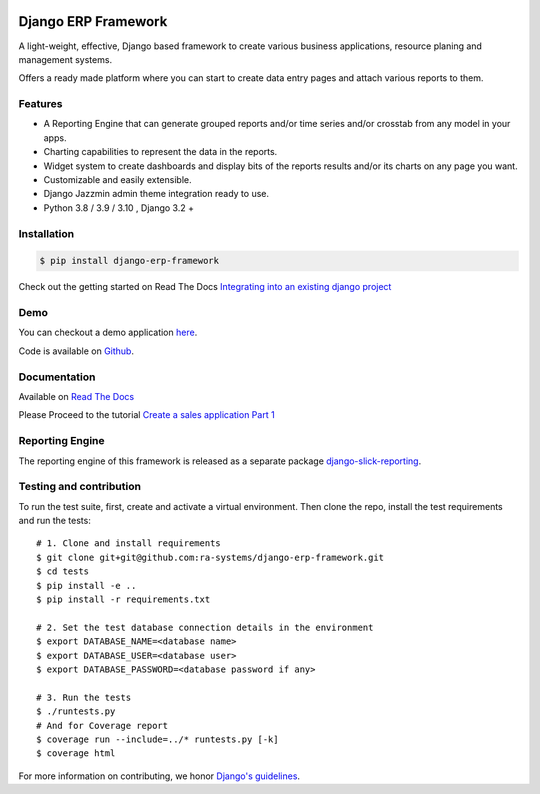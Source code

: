 .. image:: https://img.shields.io/pypi/v/django-erp-framework.svg
    :target: https://pypi.org/project/django-erp-framework

.. image:: https://img.shields.io/pypi/pyversions/django-erp-framework.svg
    :target: https://pypi.org/project/django-erp-framework

.. image:: https://img.shields.io/readthedocs/django-erp-framework
    :target: https://django-erp-framework.readthedocs.io/

.. image:: https://img.shields.io/codecov/c/github/ra-systems/django-erp-framework
    :target: https://codecov.io/gh/ra-systems/django-erp-framework





Django ERP Framework
====================

A light-weight, effective, Django based framework to create various business applications, resource planing and management systems.

Offers a ready made platform where you can start to create data entry pages and attach various reports to them.

Features
--------

* A Reporting Engine that can generate grouped reports and/or time series and/or crosstab from any model in your apps.
* Charting capabilities to represent the data in the reports.
* Widget system to create dashboards and display bits of the reports results and/or its charts on any page you want.
* Customizable and easily extensible.
* Django Jazzmin admin theme integration ready to use.
* Python 3.8 / 3.9 / 3.10 , Django 3.2 +



Installation
------------

.. code-block:: console

    $ pip install django-erp-framework


Check out the getting started on Read The Docs `Integrating into an existing django project <https://django-erp-framework.readthedocs.io/en/latest/getting_started/index.html>`_


Demo
----

You can checkout a demo application `here <https://my-shop.django-erp-framework.com>`_.

Code is available on `Github <https://github.com/RamezIssac/my-shop>`_.



Documentation
-------------

Available on `Read The Docs <https://django-erp-framework.readthedocs.io/en/latest/>`_

Please Proceed to the tutorial `Create a sales application Part 1 <https://django-erp-framework.readthedocs.io/en/latest/getting_started/index.html>`_


Reporting Engine
----------------

The reporting engine of this framework is released as a separate package `django-slick-reporting <https://pypi.org/project/django-slick-reporting/>`_.


Testing and contribution
------------------------

To run the test suite, first, create and activate a virtual environment. Then
clone the repo, install the test requirements and run the tests::

    # 1. Clone and install requirements
    $ git clone git+git@github.com:ra-systems/django-erp-framework.git
    $ cd tests
    $ pip install -e ..
    $ pip install -r requirements.txt

    # 2. Set the test database connection details in the environment
    $ export DATABASE_NAME=<database name>
    $ export DATABASE_USER=<database user>
    $ export DATABASE_PASSWORD=<database password if any>

    # 3. Run the tests
    $ ./runtests.py
    # And for Coverage report
    $ coverage run --include=../* runtests.py [-k]
    $ coverage html
    

For more information on contributing, we honor `Django's guidelines <https://docs.djangoproject.com/en/dev/internals/contributing/writing-code/unit-tests/>`_.

